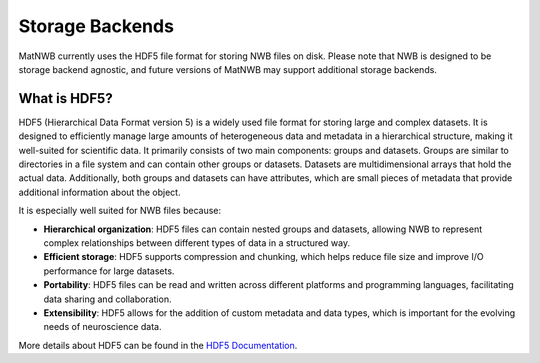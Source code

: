.. _storage-backends:

Storage Backends
================

MatNWB currently uses the HDF5 file format for storing NWB files on disk. Please note that NWB is designed to be storage backend agnostic, and future versions of MatNWB may support additional storage backends.

.. _about-hdf5:

What is HDF5?
-------------

HDF5 (Hierarchical Data Format version 5) is a widely used file format for storing large and complex datasets. It is designed to efficiently manage large amounts of heterogeneous data and metadata in a hierarchical structure, making it well-suited for scientific data. It primarily consists of two main components: groups and datasets. Groups are similar to directories in a file system and can contain other groups or datasets. Datasets are multidimensional arrays that hold the actual data. Additionally, both groups and datasets can have attributes, which are small pieces of metadata that provide additional information about the object.

It is especially well suited for NWB files because:

- **Hierarchical organization**: HDF5 files can contain nested groups and datasets, allowing NWB to represent complex relationships between different types of data in a structured way.
- **Efficient storage**: HDF5 supports compression and chunking, which helps reduce file size and improve I/O performance for large datasets.
- **Portability**: HDF5 files can be read and written across different platforms and programming languages, facilitating data sharing and collaboration.
- **Extensibility**: HDF5 allows for the addition of custom metadata and data types, which is important for the evolving needs of neuroscience data.

More details about HDF5 can be found in the `HDF5 Documentation <https://support.hdfgroup.org/documentation/hdf5/latest/index.html>`_.
